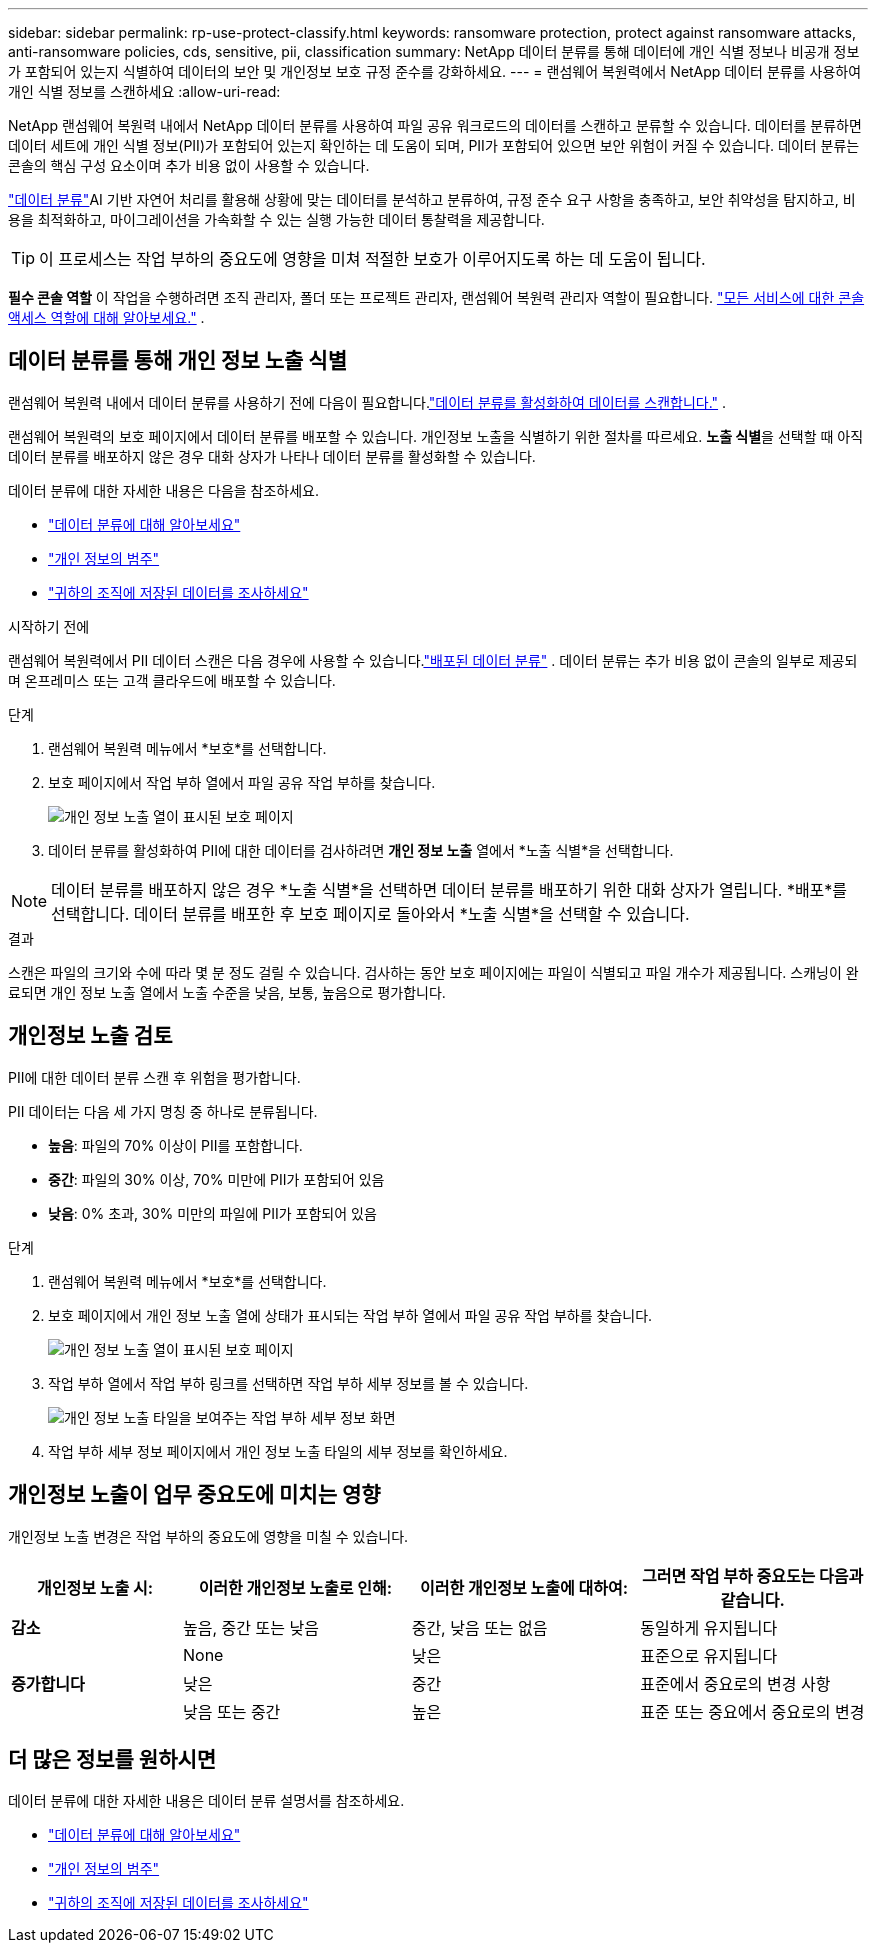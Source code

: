 ---
sidebar: sidebar 
permalink: rp-use-protect-classify.html 
keywords: ransomware protection, protect against ransomware attacks, anti-ransomware policies, cds, sensitive, pii, classification 
summary: NetApp 데이터 분류를 통해 데이터에 개인 식별 정보나 비공개 정보가 포함되어 있는지 식별하여 데이터의 보안 및 개인정보 보호 규정 준수를 강화하세요. 
---
= 랜섬웨어 복원력에서 NetApp 데이터 분류를 사용하여 개인 식별 정보를 스캔하세요
:allow-uri-read: 


[role="lead"]
NetApp 랜섬웨어 복원력 내에서 NetApp 데이터 분류를 사용하여 파일 공유 워크로드의 데이터를 스캔하고 분류할 수 있습니다.  데이터를 분류하면 데이터 세트에 개인 식별 정보(PII)가 포함되어 있는지 확인하는 데 도움이 되며, PII가 포함되어 있으면 보안 위험이 커질 수 있습니다.  데이터 분류는 콘솔의 핵심 구성 요소이며 추가 비용 없이 사용할 수 있습니다.

link:https://docs.netapp.com/us-en/data-services-data-classification/["데이터 분류"^]AI 기반 자연어 처리를 활용해 상황에 맞는 데이터를 분석하고 분류하여, 규정 준수 요구 사항을 충족하고, 보안 취약성을 탐지하고, 비용을 최적화하고, 마이그레이션을 가속화할 수 있는 실행 가능한 데이터 통찰력을 제공합니다.


TIP: 이 프로세스는 작업 부하의 중요도에 영향을 미쳐 적절한 보호가 이루어지도록 하는 데 도움이 됩니다.

*필수 콘솔 역할* 이 작업을 수행하려면 조직 관리자, 폴더 또는 프로젝트 관리자, 랜섬웨어 복원력 관리자 역할이 필요합니다. link:https://docs.netapp.com/us-en/console-setup-admin/reference-iam-predefined-roles.html["모든 서비스에 대한 콘솔 액세스 역할에 대해 알아보세요."^] .



== 데이터 분류를 통해 개인 정보 노출 식별

랜섬웨어 복원력 내에서 데이터 분류를 사용하기 전에 다음이 필요합니다.link:https://docs.netapp.com/us-en/data-services-data-classification/task-deploy-cloud-compliance.html["데이터 분류를 활성화하여 데이터를 스캔합니다."^] .

랜섬웨어 복원력의 보호 페이지에서 데이터 분류를 배포할 수 있습니다.  개인정보 노출을 식별하기 위한 절차를 따르세요.  **노출 식별**을 선택할 때 아직 데이터 분류를 배포하지 않은 경우 대화 상자가 나타나 데이터 분류를 활성화할 수 있습니다.

데이터 분류에 대한 자세한 내용은 다음을 참조하세요.

* https://docs.netapp.com/us-en/data-services-data-classification/concept-classification.html["데이터 분류에 대해 알아보세요"^]
* https://docs.netapp.com/us-en/data-services-data-classification/reference-private-data-categories.html["개인 정보의 범주"^]
* https://docs.netapp.com/us-en/data-services-data-classification/task-investigate-data.html["귀하의 조직에 저장된 데이터를 조사하세요"^]


.시작하기 전에
랜섬웨어 복원력에서 PII 데이터 스캔은 다음 경우에 사용할 수 있습니다.link:https://docs.netapp.com/us-en/data-services-data-classification/task-deploy-cloud-compliance.html["배포된 데이터 분류"^] .  데이터 분류는 추가 비용 없이 콘솔의 일부로 제공되며 온프레미스 또는 고객 클라우드에 배포할 수 있습니다.

.단계
. 랜섬웨어 복원력 메뉴에서 *보호*를 선택합니다.
. 보호 페이지에서 작업 부하 열에서 파일 공유 작업 부하를 찾습니다.
+
image:screen-protection-sensitive-preview-column.png["개인 정보 노출 열이 표시된 보호 페이지"]

. 데이터 분류를 활성화하여 PII에 대한 데이터를 검사하려면 *개인 정보 노출* 열에서 *노출 식별*을 선택합니다.



NOTE: 데이터 분류를 배포하지 않은 경우 *노출 식별*을 선택하면 데이터 분류를 배포하기 위한 대화 상자가 열립니다.  *배포*를 선택합니다.  데이터 분류를 배포한 후 보호 페이지로 돌아와서 *노출 식별*을 선택할 수 있습니다.

.결과
스캔은 파일의 크기와 수에 따라 몇 분 정도 걸릴 수 있습니다.  검사하는 동안 보호 페이지에는 파일이 식별되고 파일 개수가 제공됩니다.  스캐닝이 완료되면 개인 정보 노출 열에서 노출 수준을 낮음, 보통, 높음으로 평가합니다.



== 개인정보 노출 검토

PII에 대한 데이터 분류 스캔 후 위험을 평가합니다.

PII 데이터는 다음 세 가지 명칭 중 하나로 분류됩니다.

* *높음*: 파일의 70% 이상이 PII를 포함합니다.
* *중간*: 파일의 30% 이상, 70% 미만에 PII가 포함되어 있음
* *낮음*: 0% 초과, 30% 미만의 파일에 PII가 포함되어 있음


.단계
. 랜섬웨어 복원력 메뉴에서 *보호*를 선택합니다.
. 보호 페이지에서 개인 정보 노출 열에 상태가 표시되는 작업 부하 열에서 파일 공유 작업 부하를 찾습니다.
+
image:screen-protection-sensitive-preview-column.png["개인 정보 노출 열이 표시된 보호 페이지"]

. 작업 부하 열에서 작업 부하 링크를 선택하면 작업 부하 세부 정보를 볼 수 있습니다.
+
image:screen-protection-workload-details-privacy-exposure.png["개인 정보 노출 타일을 보여주는 작업 부하 세부 정보 화면"]

. 작업 부하 세부 정보 페이지에서 개인 정보 노출 타일의 세부 정보를 확인하세요.




== 개인정보 노출이 업무 중요도에 미치는 영향

개인정보 노출 변경은 작업 부하의 중요도에 영향을 미칠 수 있습니다.

[cols="15,20a,20,20"]
|===
| 개인정보 노출 시: | 이러한 개인정보 노출로 인해: | 이러한 개인정보 노출에 대하여: | 그러면 작업 부하 중요도는 다음과 같습니다. 


| *감소*  a| 
높음, 중간 또는 낮음
| 중간, 낮음 또는 없음 | 동일하게 유지됩니다 


.3+| *증가합니다*  a| 
None
| 낮은 | 표준으로 유지됩니다 


| 낮은  a| 
중간
| 표준에서 중요로의 변경 사항 


| 낮음 또는 중간  a| 
높은
| 표준 또는 중요에서 중요로의 변경 
|===


== 더 많은 정보를 원하시면

데이터 분류에 대한 자세한 내용은 데이터 분류 설명서를 참조하세요.

* https://docs.netapp.com/us-en/data-services-data-classification/concept-classification.html["데이터 분류에 대해 알아보세요"^]
* https://docs.netapp.com/us-en/data-services-data-classification/reference-private-data-categories.html["개인 정보의 범주"^]
* https://docs.netapp.com/us-en/data-services-data-classification/task-investigate-data.html["귀하의 조직에 저장된 데이터를 조사하세요"^]

